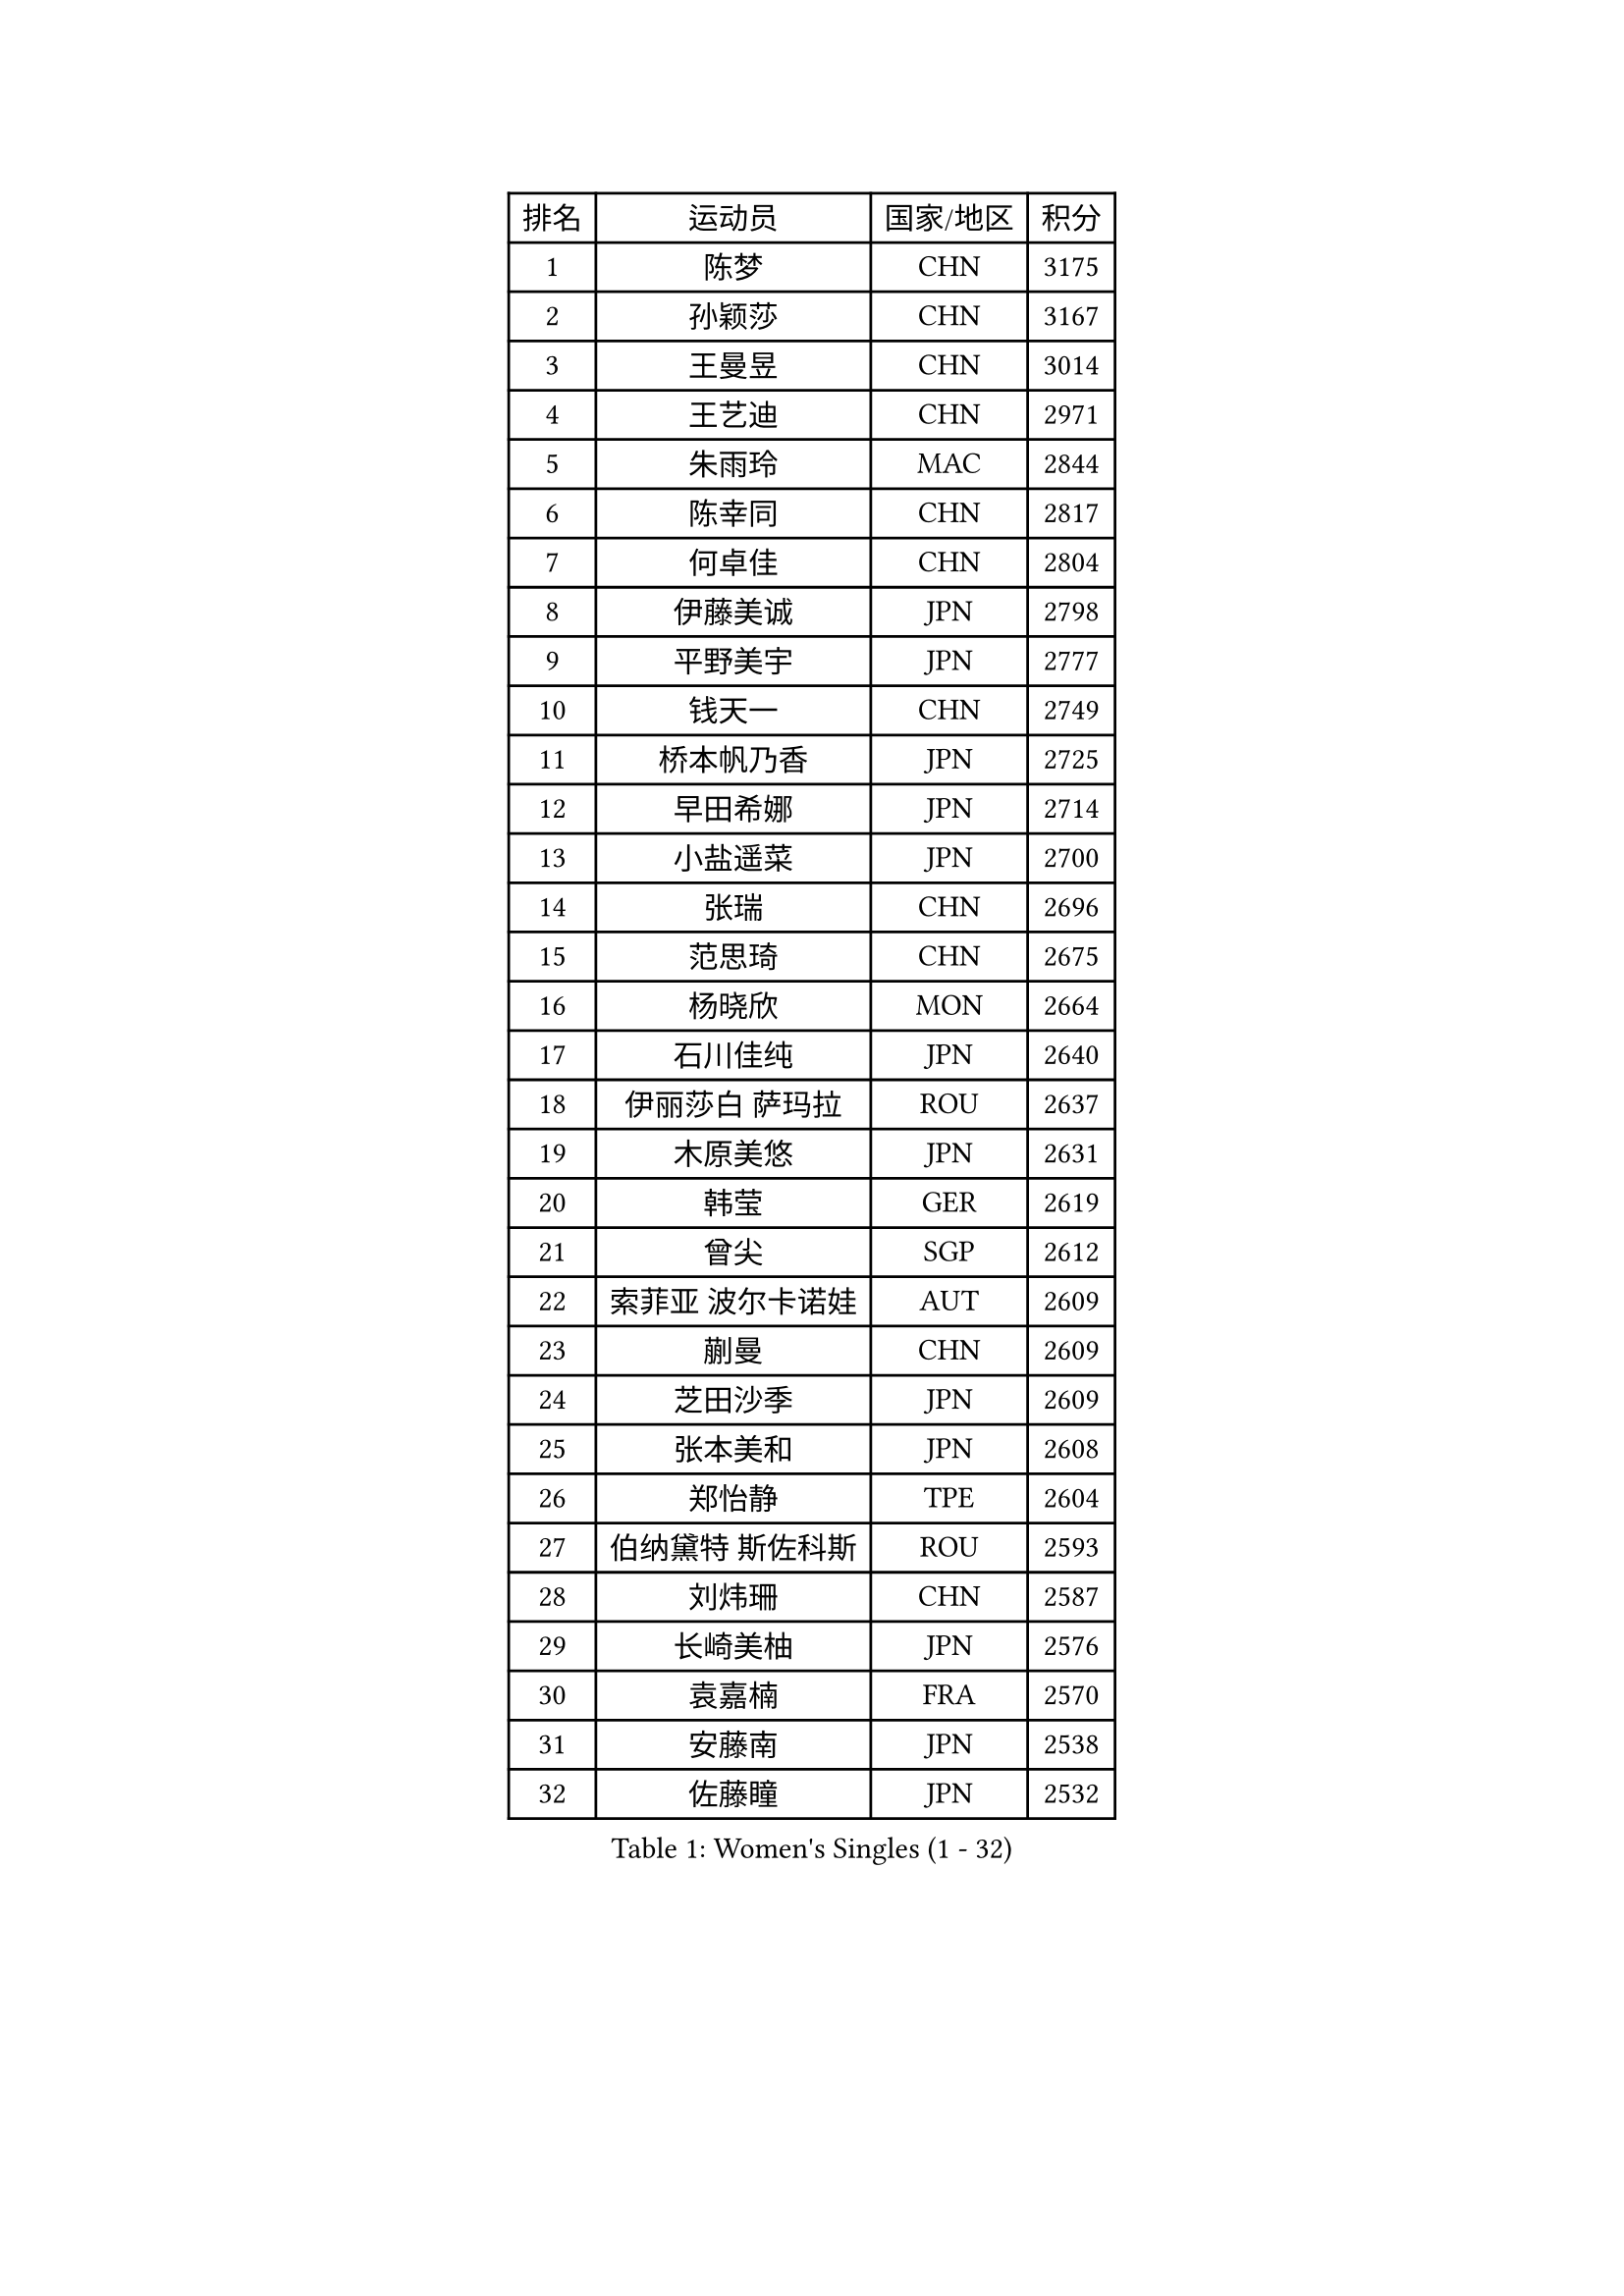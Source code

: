 
#set text(font: ("Courier New", "NSimSun"))
#figure(
  caption: "Women's Singles (1 - 32)",
    table(
      columns: 4,
      [排名], [运动员], [国家/地区], [积分],
      [1], [陈梦], [CHN], [3175],
      [2], [孙颖莎], [CHN], [3167],
      [3], [王曼昱], [CHN], [3014],
      [4], [王艺迪], [CHN], [2971],
      [5], [朱雨玲], [MAC], [2844],
      [6], [陈幸同], [CHN], [2817],
      [7], [何卓佳], [CHN], [2804],
      [8], [伊藤美诚], [JPN], [2798],
      [9], [平野美宇], [JPN], [2777],
      [10], [钱天一], [CHN], [2749],
      [11], [桥本帆乃香], [JPN], [2725],
      [12], [早田希娜], [JPN], [2714],
      [13], [小盐遥菜], [JPN], [2700],
      [14], [张瑞], [CHN], [2696],
      [15], [范思琦], [CHN], [2675],
      [16], [杨晓欣], [MON], [2664],
      [17], [石川佳纯], [JPN], [2640],
      [18], [伊丽莎白 萨玛拉], [ROU], [2637],
      [19], [木原美悠], [JPN], [2631],
      [20], [韩莹], [GER], [2619],
      [21], [曾尖], [SGP], [2612],
      [22], [索菲亚 波尔卡诺娃], [AUT], [2609],
      [23], [蒯曼], [CHN], [2609],
      [24], [芝田沙季], [JPN], [2609],
      [25], [张本美和], [JPN], [2608],
      [26], [郑怡静], [TPE], [2604],
      [27], [伯纳黛特 斯佐科斯], [ROU], [2593],
      [28], [刘炜珊], [CHN], [2587],
      [29], [长崎美柚], [JPN], [2576],
      [30], [袁嘉楠], [FRA], [2570],
      [31], [安藤南], [JPN], [2538],
      [32], [佐藤瞳], [JPN], [2532],
    )
  )#pagebreak()

#set text(font: ("Courier New", "NSimSun"))
#figure(
  caption: "Women's Singles (33 - 64)",
    table(
      columns: 4,
      [排名], [运动员], [国家/地区], [积分],
      [33], [#text(gray, "冯天薇")], [SGP], [2532],
      [34], [朱芊曦], [KOR], [2519],
      [35], [陈熠], [CHN], [2515],
      [36], [郭雨涵], [CHN], [2515],
      [37], [苏萨西尼 萨维塔布特], [THA], [2514],
      [38], [单晓娜], [GER], [2512],
      [39], [覃予萱], [CHN], [2504],
      [40], [傅玉], [POR], [2494],
      [41], [阿德里安娜 迪亚兹], [PUR], [2492],
      [42], [金河英], [KOR], [2477],
      [43], [李恩惠], [KOR], [2476],
      [44], [徐孝元], [KOR], [2475],
      [45], [刘佳], [AUT], [2474],
      [46], [玛妮卡 巴特拉], [IND], [2468],
      [47], [妮娜 米特兰姆], [GER], [2466],
      [48], [石洵瑶], [CHN], [2465],
      [49], [大藤沙月], [JPN], [2463],
      [50], [申裕斌], [KOR], [2460],
      [51], [梁夏银], [KOR], [2454],
      [52], [田志希], [KOR], [2449],
      [53], [森樱], [JPN], [2438],
      [54], [崔孝珠], [KOR], [2435],
      [55], [吴洋晨], [CHN], [2432],
      [56], [杜凯琹], [HKG], [2431],
      [57], [琳达 伯格斯特罗姆], [SWE], [2424],
      [58], [朱成竹], [HKG], [2422],
      [59], [王晓彤], [CHN], [2390],
      [60], [王 艾米], [USA], [2389],
      [61], [普利西卡 帕瓦德], [FRA], [2389],
      [62], [PESOTSKA Margaryta], [UKR], [2388],
      [63], [陈思羽], [TPE], [2387],
      [64], [齐菲], [CHN], [2384],
    )
  )#pagebreak()

#set text(font: ("Courier New", "NSimSun"))
#figure(
  caption: "Women's Singles (65 - 96)",
    table(
      columns: 4,
      [排名], [运动员], [国家/地区], [积分],
      [65], [HUANG Yi-Hua], [TPE], [2372],
      [66], [徐奕], [CHN], [2365],
      [67], [DIACONU Adina], [ROU], [2362],
      [68], [边宋京], [PRK], [2359],
      [69], [韩菲儿], [CHN], [2357],
      [70], [笹尾明日香], [JPN], [2351],
      [71], [张安], [USA], [2351],
      [72], [倪夏莲], [LUX], [2346],
      [73], [邵杰妮], [POR], [2345],
      [74], [苏蒂尔塔 穆克吉], [IND], [2343],
      [75], [AKAE Kaho], [JPN], [2334],
      [76], [#text(gray, "YOO Eunchong")], [KOR], [2333],
      [77], [PARK Joohyun], [KOR], [2331],
      [78], [李时温], [KOR], [2330],
      [79], [LIU Hsing-Yin], [TPE], [2317],
      [80], [#text(gray, "BILENKO Tetyana")], [UKR], [2315],
      [81], [斯丽贾 阿库拉], [IND], [2311],
      [82], [KIM Byeolnim], [KOR], [2310],
      [83], [安妮特 考夫曼], [GER], [2309],
      [84], [李昱谆], [TPE], [2305],
      [85], [纵歌曼], [CHN], [2298],
      [86], [SURJAN Sabina], [SRB], [2292],
      [87], [金琴英], [PRK], [2287],
      [88], [高桥 布鲁娜], [BRA], [2287],
      [89], [萨比亚 温特], [GER], [2286],
      [90], [YOON Hyobin], [KOR], [2282],
      [91], [陈沂芊], [TPE], [2281],
      [92], [奥拉万 帕拉南], [THA], [2281],
      [93], [#text(gray, "SOO Wai Yam Minnie")], [HKG], [2278],
      [94], [GUISNEL Oceane], [FRA], [2277],
      [95], [刘杨子], [AUS], [2274],
      [96], [LAM Yee Lok], [HKG], [2272],
    )
  )#pagebreak()

#set text(font: ("Courier New", "NSimSun"))
#figure(
  caption: "Women's Singles (97 - 128)",
    table(
      columns: 4,
      [排名], [运动员], [国家/地区], [积分],
      [97], [杨蕙菁], [CHN], [2272],
      [98], [WAN Yuan], [GER], [2270],
      [99], [#text(gray, "佩特丽莎 索尔佳")], [GER], [2269],
      [100], [CIOBANU Irina], [ROU], [2262],
      [101], [玛利亚 肖], [ESP], [2261],
      [102], [MADARASZ Dora], [HUN], [2259],
      [103], [LUTZ Charlotte], [FRA], [2258],
      [104], [横井咲樱], [JPN], [2258],
      [105], [张墨], [CAN], [2257],
      [106], [杨屹韵], [CHN], [2252],
      [107], [艾希卡 穆克吉], [IND], [2251],
      [108], [出泽杏佳], [JPN], [2249],
      [109], [ZHANG Xiangyu], [CHN], [2247],
      [110], [金娜英], [KOR], [2247],
      [111], [#text(gray, "SUGASAWA Yukari")], [JPN], [2246],
      [112], [LAY Jian Fang], [AUS], [2246],
      [113], [#text(gray, "LI Yuqi")], [CHN], [2241],
      [114], [LUTZ Camille], [FRA], [2233],
      [115], [蒂娜 梅谢芙], [EGY], [2233],
      [116], [布里特 伊尔兰德], [NED], [2231],
      [117], [ZARIF Audrey], [FRA], [2231],
      [118], [DRAGOMAN Andreea], [ROU], [2230],
      [119], [#text(gray, "NG Wing Nam")], [HKG], [2226],
      [120], [李皓晴], [HKG], [2225],
      [121], [HO Tin-Tin], [ENG], [2224],
      [122], [BAJOR Natalia], [POL], [2222],
      [123], [ZAHARIA Elena], [ROU], [2219],
      [124], [GHORPADE Yashaswini], [IND], [2219],
      [125], [MATELOVA Hana], [CZE], [2216],
      [126], [SU Pei-Ling], [TPE], [2215],
      [127], [WANG Tianyi], [CHN], [2212],
      [128], [DE NUTTE Sarah], [LUX], [2207],
    )
  )